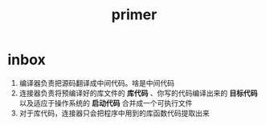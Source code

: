 #+title: primer
* inbox
1. 编译器负责把源码翻译成中间代码。啥是中间代码
2. 连接器负责将预编译好的库文件的 *库代码* 、你写的代码编译出来的 *目标代码* 以及适应于操作系统的 *启动代码* 合并成一个可执行文件
3. 对于库代码，连接器只会把程序中用到的库函数代码提取出来
